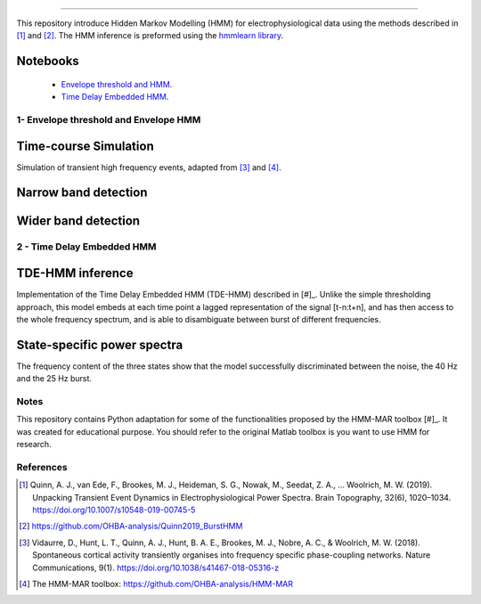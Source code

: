 .. image:: https://img.shields.io/badge/License-GPL%20v3-blue.svg
  :target: https://github.com/LegrandNico/mne-hmm/blob/master/LICENSE

----------------

This repository introduce Hidden Markov Modelling (HMM) for electrophysiological data using the methods described in [#]_ and [#]_. The HMM inference is preformed using the `hmmlearn library <https://hmmlearn.readthedocs.io/en/stable/>`_.

Notebooks
=========

  -  `Envelope threshold and HMM <https://github.com/LegrandNico/mne-hmm/blob/master/1%20-%20Envelope%20HMM.ipynb>`_.

  -  `Time Delay Embedded HMM <https://github.com/LegrandNico/mne-hmm/blob/master/2%20-%20Embedded%20HMM.ipynb>`_.

1- Envelope threshold and Envelope HMM
--------------------------------------

Time-course Simulation
======================

Simulation of transient high frequency events, adapted from [#]_ and [#]_.

.. figure::  https://github.com/LegrandNico/mne-hmm/blob/master/Images/Simulation.png
  :align:   center

Narrow band detection
=====================

.. figure::  https://github.com/LegrandNico/mne-hmm/blob/master/Images/NarrowBand.png
  :align:   center

Wider band detection
====================

.. figure::  https://github.com/LegrandNico/mne-hmm/blob/master/Images/WiderBand.png
  :align:   center


2 - Time Delay Embedded HMM
---------------------------

TDE-HMM inference
=================

Implementation of the Time Delay Embedded HMM (TDE-HMM) described in [#]_. Unlike the simple thresholding approach, this model embeds at each time point a lagged representation of the signal [t-n:t+n], and has then access to the whole frequency spectrum, and is able to disambiguate between burst of different frequencies.

.. figure::  https://github.com/LegrandNico/mne-hmm/blob/master/Images/tde-hmm.png
  :align:   center


State-specific power spectra
============================

The frequency content of the three states show that the model successfully discriminated between the noise, the 40 Hz and the 25 Hz burst.

.. figure::  https://github.com/LegrandNico/mne-hmm/blob/master/Images/Spectral0.png
  :align:   center

.. figure::  https://github.com/LegrandNico/mne-hmm/blob/master/Images/Spectral1.png
  :align:   center

.. figure::  https://github.com/LegrandNico/mne-hmm/blob/master/Images/Spectral2.png
  :align:   center

Notes
-----

This repository contains Python adaptation for some of the functionalities proposed by the HMM-MAR toolbox [#]_. It was created for educational purpose. You should refer to the original Matlab toolbox is you want to use HMM for research.

References
----------

.. [#] Quinn, A. J., van Ede, F., Brookes, M. J., Heideman, S. G., Nowak, M., Seedat, Z. A., … Woolrich, M. W. (2019). Unpacking Transient Event Dynamics in Electrophysiological Power Spectra. Brain Topography, 32(6), 1020–1034. https://doi.org/10.1007/s10548-019-00745-5

.. [#] https://github.com/OHBA-analysis/Quinn2019_BurstHMM

.. [#] Vidaurre, D., Hunt, L. T., Quinn, A. J., Hunt, B. A. E., Brookes, M. J., Nobre, A. C., & Woolrich, M. W. (2018). Spontaneous cortical activity transiently organises into frequency specific phase-coupling networks. Nature Communications, 9(1). https://doi.org/10.1038/s41467-018-05316-z

.. [#] The HMM-MAR toolbox: https://github.com/OHBA-analysis/HMM-MAR

